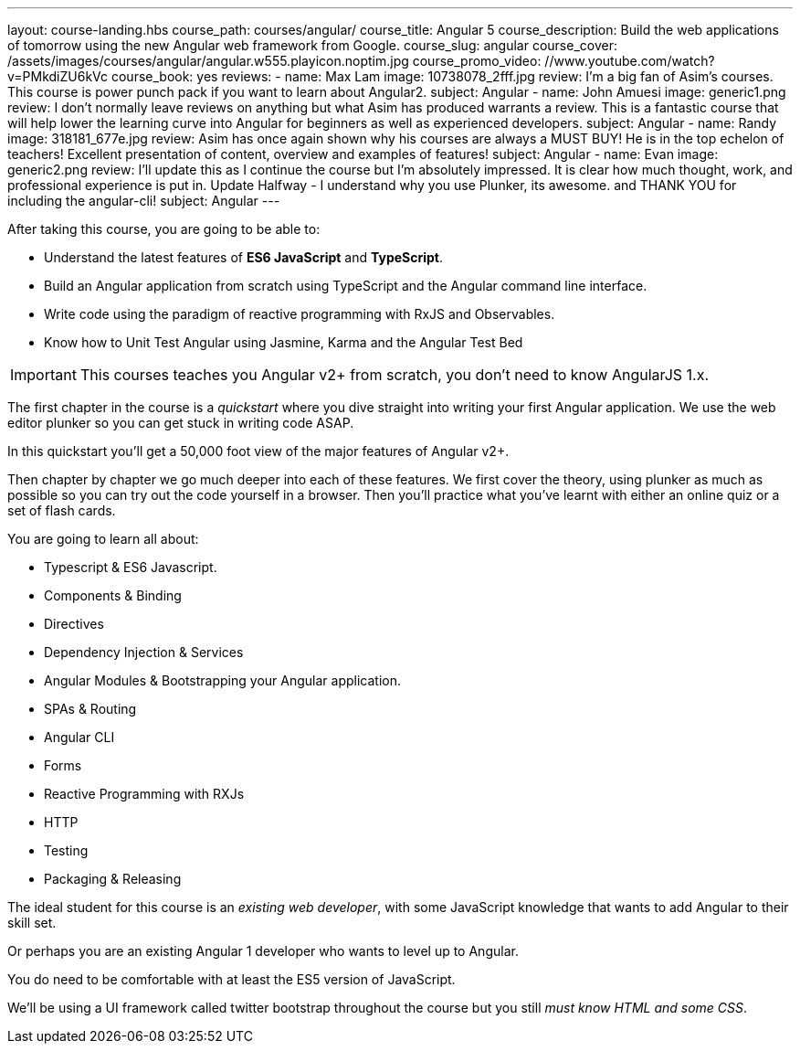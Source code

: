 ---
layout: course-landing.hbs
course_path: courses/angular/
course_title: Angular 5
course_description: Build the web applications of tomorrow using the new Angular web framework from Google.
course_slug: angular
course_cover: /assets/images/courses/angular/angular.w555.playicon.noptim.jpg
course_promo_video: //www.youtube.com/watch?v=PMkdiZU6kVc
course_book: yes
reviews:
 - name: Max Lam
   image: 10738078_2fff.jpg
   review: I'm a big fan of Asim's courses. This course is power punch pack if you want to learn about Angular2.
   subject: Angular
 - name: John Amuesi
   image: generic1.png
   review: I don't normally leave reviews on anything but what Asim has produced warrants a review. This is a fantastic course that will help lower the learning curve into Angular for beginners as well as experienced developers.
   subject: Angular
 - name: Randy
   image: 318181_677e.jpg
   review: Asim has once again shown why his courses are always a MUST BUY! He is in the top echelon of teachers! Excellent presentation of content, overview and examples of features!
   subject: Angular
 - name: Evan
   image: generic2.png
   review: I'll update this as I continue the course but I'm absolutely impressed. It is clear how much thought, work, and professional experience is put in. Update Halfway - I understand why you use Plunker, its awesome. and THANK YOU for including the angular-cli!
   subject: Angular
---

After taking this course, you are going to be able to:

- Understand the latest features of *ES6 JavaScript* and *TypeScript*.
- Build an Angular application from scratch using TypeScript and the Angular command line interface.
- Write code using the paradigm of reactive programming with RxJS and Observables.
- Know how to Unit Test Angular using Jasmine, Karma and the Angular Test Bed

IMPORTANT: This courses teaches you Angular v2+ from scratch, you don't need to know AngularJS 1.x.

The first chapter in the course is a _quickstart_ where you dive straight into writing your first Angular application. We use the web editor plunker so you can get stuck in writing code ASAP.

In this quickstart you'll get a 50,000 foot view of the major features of Angular v2+.

Then chapter by chapter we go much deeper into each of these features. We first cover the theory, using plunker as much as possible so you can try out the code yourself in a browser. Then you'll practice what you've learnt with either an online quiz or a set of flash cards.

You are going to learn all about:

- Typescript & ES6 Javascript.
- Components & Binding
- Directives
- Dependency Injection & Services
- Angular Modules & Bootstrapping your Angular application.
- SPAs & Routing
- Angular CLI
- Forms
- Reactive Programming with RXJs
- HTTP
- Testing
- Packaging & Releasing

The ideal student for this course is an _existing web developer_, with some JavaScript knowledge that wants to add Angular to their skill set.

Or perhaps you are an existing Angular 1 developer who wants to level up to Angular.

You do need to be comfortable with at least the ES5 version of JavaScript.

We'll be using a UI framework called twitter bootstrap throughout the course but you still _must know HTML and some CSS_.